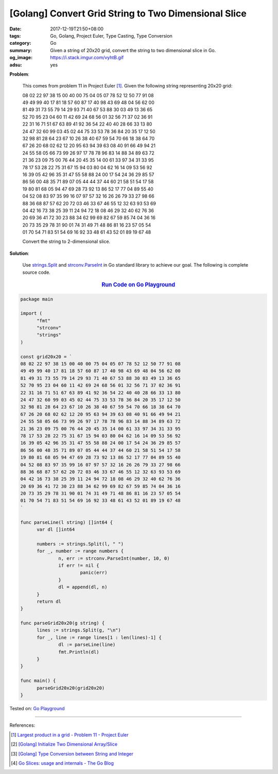[Golang] Convert Grid String to Two Dimensional Slice
#####################################################

:date: 2017-12-19T21:50+08:00
:tags: Go, Golang, Project Euler, Type Casting, Type Conversion
:category: Go
:summary: Given a string of 20x20 grid, convert the string to two dimensional
          slice in Go.
:og_image: https://i.stack.imgur.com/vyhtB.gif
:adsu: yes

**Problem**:

  This comes from problem 11 in Project Euler [1]_. Given the following string
  representing 20x20 grid:

  | 08 02 22 97 38 15 00 40 00 75 04 05 07 78 52 12 50 77 91 08
  | 49 49 99 40 17 81 18 57 60 87 17 40 98 43 69 48 04 56 62 00
  | 81 49 31 73 55 79 14 29 93 71 40 67 53 88 30 03 49 13 36 65
  | 52 70 95 23 04 60 11 42 69 24 68 56 01 32 56 71 37 02 36 91
  | 22 31 16 71 51 67 63 89 41 92 36 54 22 40 40 28 66 33 13 80
  | 24 47 32 60 99 03 45 02 44 75 33 53 78 36 84 20 35 17 12 50
  | 32 98 81 28 64 23 67 10 26 38 40 67 59 54 70 66 18 38 64 70
  | 67 26 20 68 02 62 12 20 95 63 94 39 63 08 40 91 66 49 94 21
  | 24 55 58 05 66 73 99 26 97 17 78 78 96 83 14 88 34 89 63 72
  | 21 36 23 09 75 00 76 44 20 45 35 14 00 61 33 97 34 31 33 95
  | 78 17 53 28 22 75 31 67 15 94 03 80 04 62 16 14 09 53 56 92
  | 16 39 05 42 96 35 31 47 55 58 88 24 00 17 54 24 36 29 85 57
  | 86 56 00 48 35 71 89 07 05 44 44 37 44 60 21 58 51 54 17 58
  | 19 80 81 68 05 94 47 69 28 73 92 13 86 52 17 77 04 89 55 40
  | 04 52 08 83 97 35 99 16 07 97 57 32 16 26 26 79 33 27 98 66
  | 88 36 68 87 57 62 20 72 03 46 33 67 46 55 12 32 63 93 53 69
  | 04 42 16 73 38 25 39 11 24 94 72 18 08 46 29 32 40 62 76 36
  | 20 69 36 41 72 30 23 88 34 62 99 69 82 67 59 85 74 04 36 16
  | 20 73 35 29 78 31 90 01 74 31 49 71 48 86 81 16 23 57 05 54
  | 01 70 54 71 83 51 54 69 16 92 33 48 61 43 52 01 89 19 67 48

  Convert the string to 2-dimensional slice.


**Solution**:

  Use strings.Split_ and strconv.ParseInt_ in Go standard library to achieve our
  goal. The following is complete source code.


.. rubric:: `Run Code on Go Playground <https://play.golang.org/p/rc53MhHPI0>`__
   :class: align-center

.. code-block:: go

  package main

  import (
  	"fmt"
  	"strconv"
  	"strings"
  )

  const grid20x20 = `
  08 02 22 97 38 15 00 40 00 75 04 05 07 78 52 12 50 77 91 08
  49 49 99 40 17 81 18 57 60 87 17 40 98 43 69 48 04 56 62 00
  81 49 31 73 55 79 14 29 93 71 40 67 53 88 30 03 49 13 36 65
  52 70 95 23 04 60 11 42 69 24 68 56 01 32 56 71 37 02 36 91
  22 31 16 71 51 67 63 89 41 92 36 54 22 40 40 28 66 33 13 80
  24 47 32 60 99 03 45 02 44 75 33 53 78 36 84 20 35 17 12 50
  32 98 81 28 64 23 67 10 26 38 40 67 59 54 70 66 18 38 64 70
  67 26 20 68 02 62 12 20 95 63 94 39 63 08 40 91 66 49 94 21
  24 55 58 05 66 73 99 26 97 17 78 78 96 83 14 88 34 89 63 72
  21 36 23 09 75 00 76 44 20 45 35 14 00 61 33 97 34 31 33 95
  78 17 53 28 22 75 31 67 15 94 03 80 04 62 16 14 09 53 56 92
  16 39 05 42 96 35 31 47 55 58 88 24 00 17 54 24 36 29 85 57
  86 56 00 48 35 71 89 07 05 44 44 37 44 60 21 58 51 54 17 58
  19 80 81 68 05 94 47 69 28 73 92 13 86 52 17 77 04 89 55 40
  04 52 08 83 97 35 99 16 07 97 57 32 16 26 26 79 33 27 98 66
  88 36 68 87 57 62 20 72 03 46 33 67 46 55 12 32 63 93 53 69
  04 42 16 73 38 25 39 11 24 94 72 18 08 46 29 32 40 62 76 36
  20 69 36 41 72 30 23 88 34 62 99 69 82 67 59 85 74 04 36 16
  20 73 35 29 78 31 90 01 74 31 49 71 48 86 81 16 23 57 05 54
  01 70 54 71 83 51 54 69 16 92 33 48 61 43 52 01 89 19 67 48
  `

  func parseLine(l string) []int64 {
  	var dl []int64

  	numbers := strings.Split(l, " ")
  	for _, number := range numbers {
  		n, err := strconv.ParseInt(number, 10, 0)
  		if err != nil {
  			panic(err)
  		}
  		dl = append(dl, n)
  	}
  	return dl
  }

  func parseGrid20x20(g string) {
  	lines := strings.Split(g, "\n")
  	for _, line := range lines[1 : len(lines)-1] {
  		dl := parseLine(line)
  		fmt.Println(dl)
  	}
  }

  func main() {
  	parseGrid20x20(grid20x20)
  }

.. adsu:: 2

Tested on: `Go Playground`_

----

References:

.. [1] `Largest product in a grid - Problem 11 - Project Euler <https://projecteuler.net/problem=11>`_
.. [2] `[Golang] Initialize Two Dimensional Array/Slice <{filename}../../../2017/02/01/go-initialize-two-dimensional-array-or-slice%en.rst>`_
.. [3] `[Golang] Type Conversion between String and Integer <{filename}../../../2017/04/14/go-string-int-type-casting%en.rst>`_
.. [4] `Go Slices: usage and internals - The Go Blog <https://blog.golang.org/go-slices-usage-and-internals>`_

.. _Go: https://golang.org/
.. _Golang: https://golang.org/
.. _Go Playground: https://play.golang.org/
.. _strings.Split: https://golang.org/pkg/strings/#Split
.. _strconv.ParseInt: https://golang.org/pkg/strconv/#ParseInt
